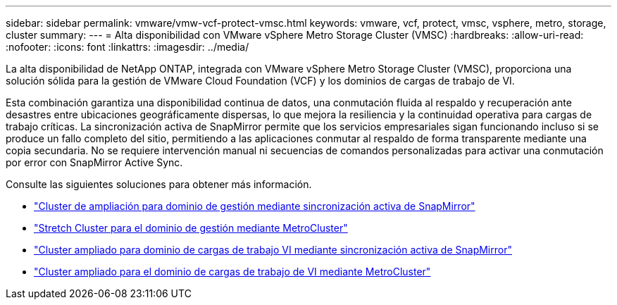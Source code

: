 ---
sidebar: sidebar 
permalink: vmware/vmw-vcf-protect-vmsc.html 
keywords: vmware, vcf, protect, vmsc, vsphere, metro, storage, cluster 
summary:  
---
= Alta disponibilidad con VMware vSphere Metro Storage Cluster (VMSC)
:hardbreaks:
:allow-uri-read: 
:nofooter: 
:icons: font
:linkattrs: 
:imagesdir: ../media/


[role="lead"]
La alta disponibilidad de NetApp ONTAP, integrada con VMware vSphere Metro Storage Cluster (VMSC), proporciona una solución sólida para la gestión de VMware Cloud Foundation (VCF) y los dominios de cargas de trabajo de VI.

Esta combinación garantiza una disponibilidad continua de datos, una conmutación fluida al respaldo y recuperación ante desastres entre ubicaciones geográficamente dispersas, lo que mejora la resiliencia y la continuidad operativa para cargas de trabajo críticas. La sincronización activa de SnapMirror permite que los servicios empresariales sigan funcionando incluso si se produce un fallo completo del sitio, permitiendo a las aplicaciones conmutar al respaldo de forma transparente mediante una copia secundaria. No se requiere intervención manual ni secuencias de comandos personalizadas para activar una conmutación por error con SnapMirror Active Sync.

Consulte las siguientes soluciones para obtener más información.

* link:vmw-vcf-vmsc-mgmt-smas.html["Cluster de ampliación para dominio de gestión mediante sincronización activa de SnapMirror"]
* link:vmw-vcf-vmsc-mgmt-mcc.html["Stretch Cluster para el dominio de gestión mediante MetroCluster"]
* link:vmw-vcf-vmsc-viwld-smas.html["Cluster ampliado para dominio de cargas de trabajo VI mediante sincronización activa de SnapMirror"]
* link:vmw-vcf-vmsc-viwld-mcc.html["Cluster ampliado para el dominio de cargas de trabajo de VI mediante MetroCluster"]

